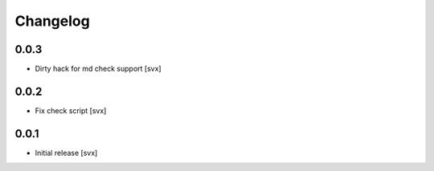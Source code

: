 =========
Changelog
=========

0.0.3
=====

- Dirty hack for md check support [svx]

0.0.2
=====

- Fix check script [svx]

0.0.1
=====

- Initial release [svx]
